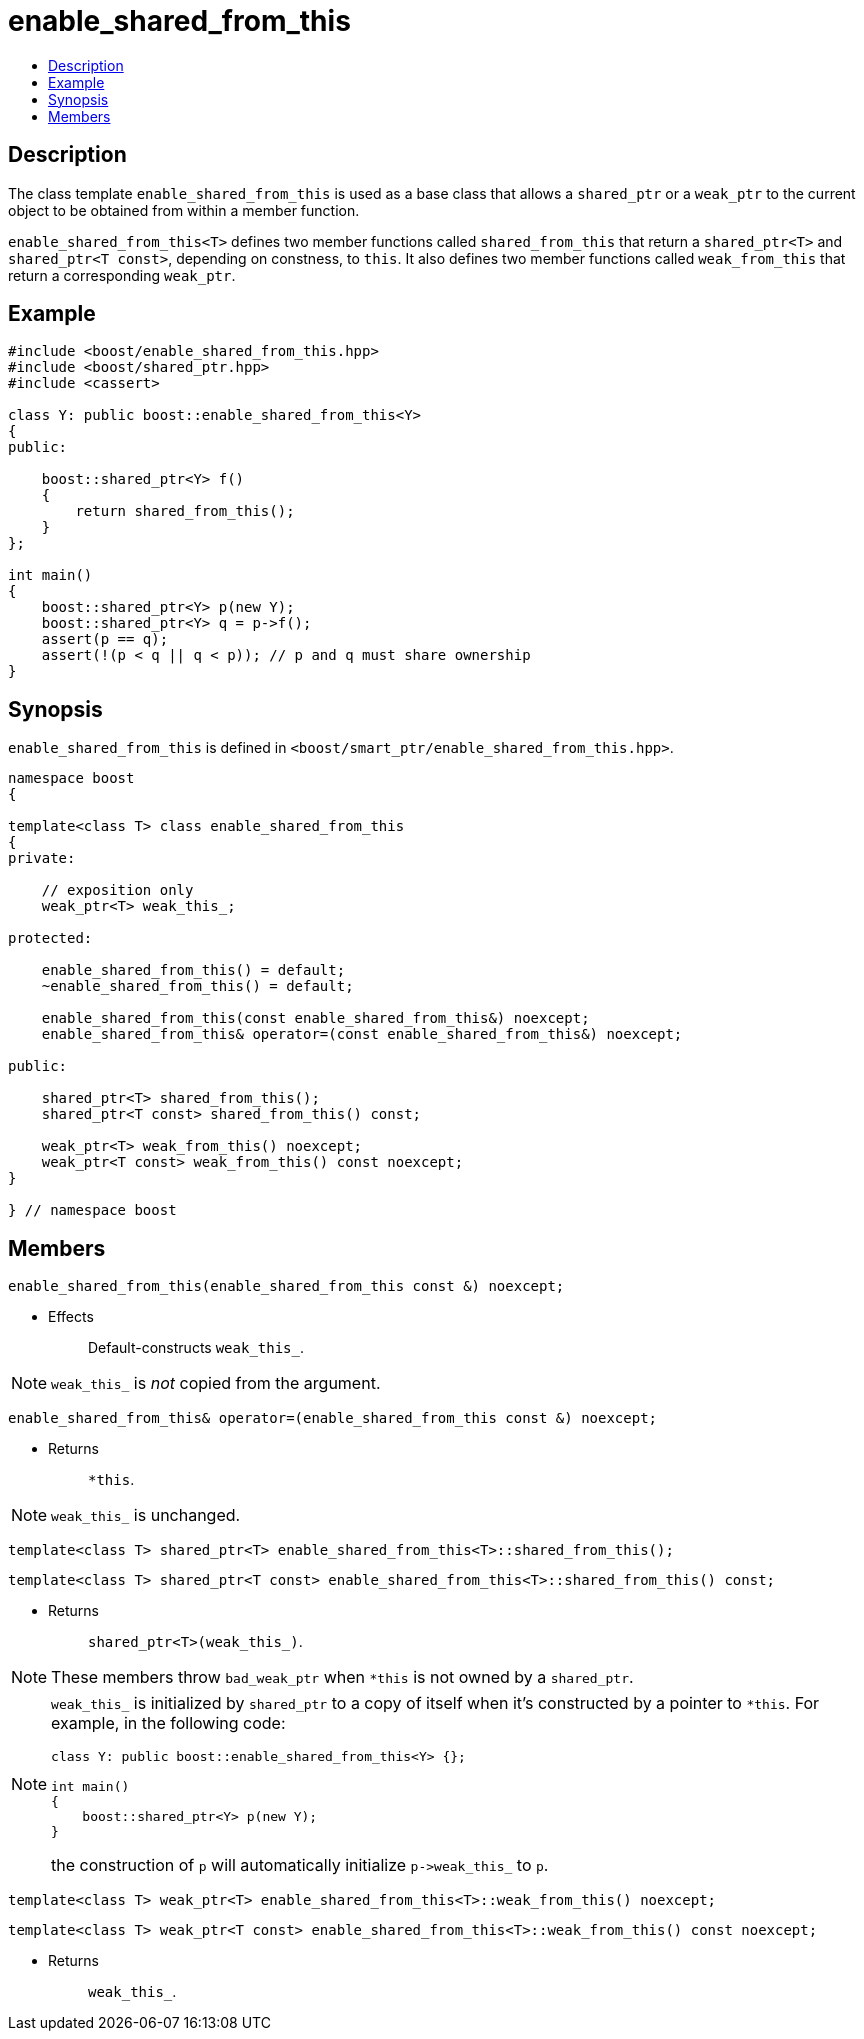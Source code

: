 ////
Copyright 2002, 2003, 2015, 2017 Peter Dimov

Distributed under the Boost Software License, Version 1.0.

See accompanying file LICENSE_1_0.txt or copy at
http://www.boost.org/LICENSE_1_0.txt
////

[#enable_shared_from_this]
# enable_shared_from_this
:toc:
:toc-title:
:idprefix: enable_shared_from_this_

## Description

The class template `enable_shared_from_this` is used as a base class that allows
a `shared_ptr` or a `weak_ptr` to the current object to be obtained from within a
member function.

`enable_shared_from_this<T>` defines two member functions called `shared_from_this`
that return a `shared_ptr<T>` and `shared_ptr<T const>`, depending on constness, to
`this`. It also defines two member functions called `weak_from_this` that return a
corresponding `weak_ptr`.

## Example

```
#include <boost/enable_shared_from_this.hpp>
#include <boost/shared_ptr.hpp>
#include <cassert>

class Y: public boost::enable_shared_from_this<Y>
{
public:

    boost::shared_ptr<Y> f()
    {
        return shared_from_this();
    }
};

int main()
{
    boost::shared_ptr<Y> p(new Y);
    boost::shared_ptr<Y> q = p->f();
    assert(p == q);
    assert(!(p < q || q < p)); // p and q must share ownership
}
```

## Synopsis

`enable_shared_from_this` is defined in `<boost/smart_ptr/enable_shared_from_this.hpp>`.

```
namespace boost
{

template<class T> class enable_shared_from_this
{
private:

    // exposition only
    weak_ptr<T> weak_this_;

protected:

    enable_shared_from_this() = default;
    ~enable_shared_from_this() = default;

    enable_shared_from_this(const enable_shared_from_this&) noexcept;
    enable_shared_from_this& operator=(const enable_shared_from_this&) noexcept;

public:

    shared_ptr<T> shared_from_this();
    shared_ptr<T const> shared_from_this() const;

    weak_ptr<T> weak_from_this() noexcept;
    weak_ptr<T const> weak_from_this() const noexcept;
}

} // namespace boost
```

## Members

```
enable_shared_from_this(enable_shared_from_this const &) noexcept;
```
[none]
* {blank}
+
Effects:: Default-constructs `weak_this_`.

NOTE: `weak_this_` is _not_ copied from the argument.

```
enable_shared_from_this& operator=(enable_shared_from_this const &) noexcept;
```
[none]
* {blank}
+
Returns:: `*this`.

NOTE: `weak_this_` is unchanged.

```
template<class T> shared_ptr<T> enable_shared_from_this<T>::shared_from_this();
```
```
template<class T> shared_ptr<T const> enable_shared_from_this<T>::shared_from_this() const;
```
[none]
* {blank}
+
Returns:: `shared_ptr<T>(weak_this_)`.

NOTE: These members throw `bad_weak_ptr` when `*this` is not owned by a `shared_ptr`.

[NOTE]
====
`weak_this_` is initialized by `shared_ptr` to a copy of itself when it's constructed by a pointer to `*this`.
For example, in the following code:
```
class Y: public boost::enable_shared_from_this<Y> {};

int main()
{
    boost::shared_ptr<Y> p(new Y);
}
```
the construction of `p` will automatically initialize `p\->weak_this_` to `p`.
====

```
template<class T> weak_ptr<T> enable_shared_from_this<T>::weak_from_this() noexcept;
```
```
template<class T> weak_ptr<T const> enable_shared_from_this<T>::weak_from_this() const noexcept;
```
[none]
* {blank}
+
Returns:: `weak_this_`.
